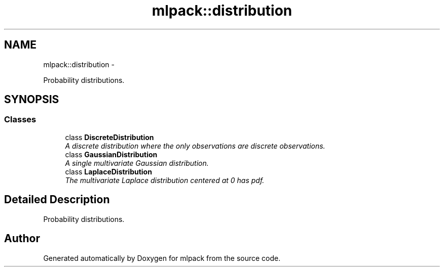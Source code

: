 .TH "mlpack::distribution" 3 "Sat Mar 14 2015" "Version 1.0.12" "mlpack" \" -*- nroff -*-
.ad l
.nh
.SH NAME
mlpack::distribution \- 
.PP
Probability distributions\&.  

.SH SYNOPSIS
.br
.PP
.SS "Classes"

.in +1c
.ti -1c
.RI "class \fBDiscreteDistribution\fP"
.br
.RI "\fIA discrete distribution where the only observations are discrete observations\&. \fP"
.ti -1c
.RI "class \fBGaussianDistribution\fP"
.br
.RI "\fIA single multivariate Gaussian distribution\&. \fP"
.ti -1c
.RI "class \fBLaplaceDistribution\fP"
.br
.RI "\fIThe multivariate Laplace distribution centered at 0 has pdf\&. \fP"
.in -1c
.SH "Detailed Description"
.PP 
Probability distributions\&. 


.SH "Author"
.PP 
Generated automatically by Doxygen for mlpack from the source code\&.
